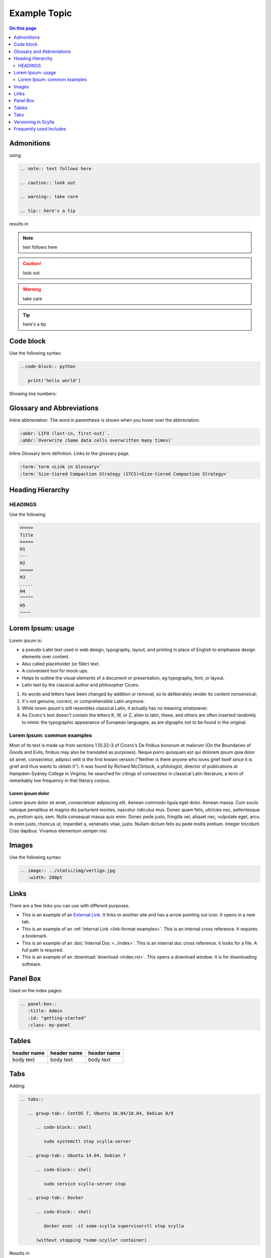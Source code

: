 =============
Example Topic
=============

.. contents:: On this page
   :depth: 2
   :local:

.. This template should be used for all new topics, no matter which Scylla Project they belong to. To use the template, copy it to your project, changing the name.

Admonitions
-----------

using

.. code-block:: none

   .. note:: text follows here

   .. caution:: look out

   .. warning:: take care

   .. tip:: here's a tip

results in

.. note:: text follows here

.. caution:: look out

.. warning:: take care

.. tip:: here's a tip

Code block
----------

Use the following syntax:

.. code-block:: none

   ..code-block:: python

      print('hello world')

Showing line numbers:

.. code-block:: none
   :linenos:
   
   ..code-block:: python
      :linenos:
      print('hello world')

Glossary and Abbreviations
--------------------------

Inline abbreviation. The word in parenthesis is shown when you hover over the abbreviation.

.. code-block:: none

   :abbr:`LIFO (last-in, first-out)`.
   :abbr:`Overwrite (Same data cells overwritten many times)`

Inline Glossary term definition. Links to the glossary page.

.. code-block:: none

   :term:`term <Link in Glossary>`
   :term:`Size-tiered Compaction Strategy (STCS)<Size-tiered Compaction Strategy>`

Heading Hierarchy
-----------------

HEADINGS
========

Use the following

.. code-block:: none

   =====
   Title
   =====
   H1
   ---
   H2
   =====
   H3
   .....
   H4
   ^^^^^
   H5
   ~~~~

Lorem Ipsum: usage
------------------
Lorem ipsum is:

* a pseudo-Latin text used in web design, typography, layout, and printing in place of English to emphasise design elements over content.
* Also called placeholder (or filler) text.
* A convenient tool for mock-ups.
* Helps to outline the visual elements of a document or presentation, eg typography, font, or layout.
* Latin text by the classical author and philosopher Cicero.

#. Its words and letters have been changed by addition or removal, so to deliberately render its content nonsensical;
#. It's not genuine, correct, or comprehensible Latin anymore.
#. While lorem ipsum's still resembles classical Latin, it actually has no meaning whatsoever.
#. As Cicero's text doesn't contain the letters K, W, or Z, alien to latin, these, and others are often inserted randomly to mimic the typographic appearance of European languages, as are digraphs not to be found in the original.

Lorem Ipsum: common examples
============================

Most of its text is made up from sections 1.10.32–3 of Cicero's De finibus bonorum et malorum (On the Boundaries of Goods and Evils;
finibus may also be translated as purposes). Neque porro quisquam est qui dolorem ipsum quia dolor sit amet, consectetur, adipisci velit is the first known version
("Neither is there anyone who loves grief itself since it is grief and thus wants to obtain it").
It was found by Richard McClintock, a philologist, director of publications at Hampden-Sydney College in Virginia;
he searched for citings of consectetur in classical Latin literature, a term of remarkably low frequency in that literary corpus.

Lorem ipsum dolor
.................

Lorem ipsum dolor sit amet, consectetuer adipiscing elit. Aenean commodo ligula eget dolor.
Aenean massa. Cum sociis natoque penatibus et magnis dis parturient montes, nascetur ridiculus mus.
Donec quam felis, ultricies nec, pellentesque eu, pretium quis, sem. Nulla consequat massa quis enim.
Donec pede justo, fringilla vel, aliquet nec, vulputate eget, arcu. In enim justo, rhoncus ut, imperdiet a, venenatis vitae, justo.
Nullam dictum felis eu pede mollis pretium. Integer tincidunt. Cras dapibus. Vivamus elementum semper nisi.

Images
------

Use the following syntax:

.. code-block:: none

   .. image:: ../static/img/vertigo.jpg
      :width: 200pt

.. _link-format-examples:

Links
-----
There are a few links you can use with different purposes.

* This is an example of an `External Link <https://docs.scylladb.com/some-doc>`_. It links to another site and has a arrow pointing out icon. It opens in a new tab.
* This is an example of an :ref:`Internal Link <link-format-examples>`. This is an internal cross reference. It requires a bookmark.
* This is an example of an :doc:`Internal Doc <../index>`. This is an internal doc cross reference. it looks for a file. A full path is required.
* This is an example of an :download:`download <index.rst>`. This opens a download window. It is for downloading software.

Panel Box
---------

Used on the index pages:

.. code-block:: none

   .. panel-box::
      :title: Admin
      :id: "getting-started"
      :class: my-panel

Tables
------

.. list-table::
   :widths: 33 33 33
   :header-rows: 1

   * - header name
     - header name
     - header name
   * - body text
     - body text
     - body text

Tabs
----

Adding:

.. code-block:: none

   .. tabs::

      .. group-tab:: CentOS 7, Ubuntu 16.04/18.04, Debian 8/9

         .. code-block:: shell

            sudo systemctl stop scylla-server

      .. group-tab:: Ubuntu 14.04, Debian 7

         .. code-block:: shell

            sudo service scylla-server stop

      .. group-tab:: Docker

         .. code-block:: shell

            docker exec -it some-scylla supervisorctl stop scylla

         (without stopping *some-scylla* container)

Results in

.. tabs::

   .. group-tab:: CentOS 7, Ubuntu 16.04/18.04, Debian 8/9

      .. code-block:: shell

         sudo systemctl stop scylla-server

   .. group-tab:: Ubuntu 14.04, Debian 7

      .. code-block:: shell

         sudo service scylla-server stop

   .. group-tab:: Docker

      .. code-block:: shell

         docker exec -it some-scylla supervisorctl stop scylla

      (without stopping *some-scylla* container)


Versioning in Scylla
--------------------
Version add directives should be used when introducing or deprecating a feature
inline directive


.. code-block:: none

   .. versionadded:: version

   .. versionchanged:: version

   .. deprecared:: version

When using, these directives a blank line must follows

.. versionadded:: 1.1 Scylla Manager

.. versionchanged:: 2018.1 Scylla Enterprise

.. deprecated:: 2.0 Scylla Open Source


Frequently used Includes
------------------------

.. code-block:: none
   
   .. include:: /rst_include/scylla-commands-stop-index.rst

   .. include:: /rst_include/scylla-commands-start-index.rst

   .. include:: /rst_include/scylla-commands-restart-index.rst

